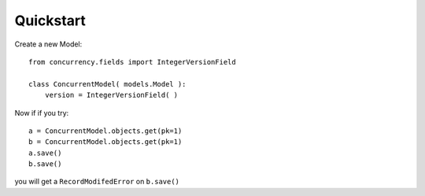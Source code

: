 ==========
Quickstart
==========

Create a new Model::

    from concurrency.fields import IntegerVersionField

    class ConcurrentModel( models.Model ):
        version = IntegerVersionField( )

Now if if you try::

    a = ConcurrentModel.objects.get(pk=1)
    b = ConcurrentModel.objects.get(pk=1)
    a.save()
    b.save()

you will get a ``RecordModifedError`` on ``b.save()``
